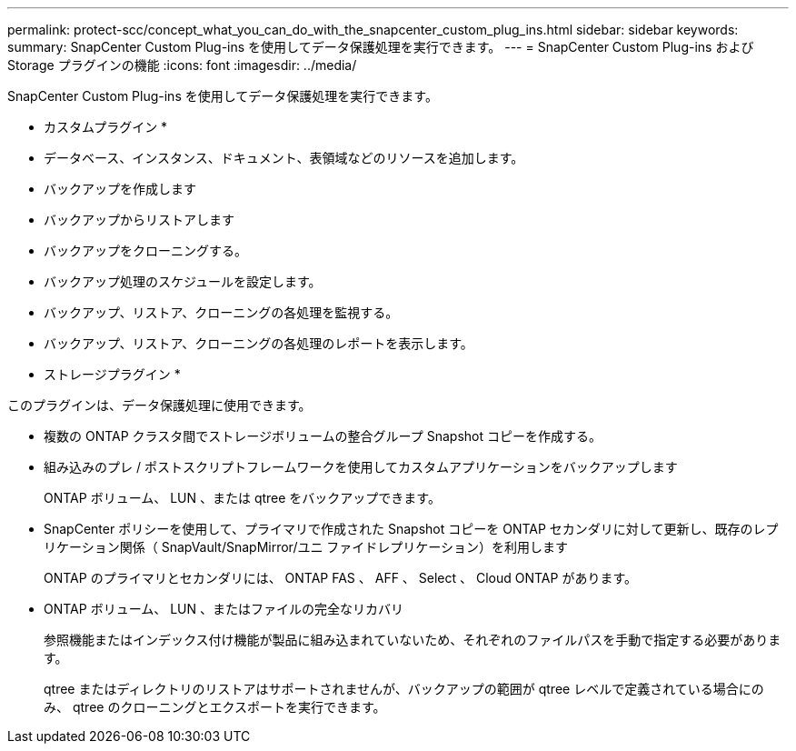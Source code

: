 ---
permalink: protect-scc/concept_what_you_can_do_with_the_snapcenter_custom_plug_ins.html 
sidebar: sidebar 
keywords:  
summary: SnapCenter Custom Plug-ins を使用してデータ保護処理を実行できます。 
---
= SnapCenter Custom Plug-ins および Storage プラグインの機能
:icons: font
:imagesdir: ../media/


[role="lead"]
SnapCenter Custom Plug-ins を使用してデータ保護処理を実行できます。

* カスタムプラグイン *

* データベース、インスタンス、ドキュメント、表領域などのリソースを追加します。
* バックアップを作成します
* バックアップからリストアします
* バックアップをクローニングする。
* バックアップ処理のスケジュールを設定します。
* バックアップ、リストア、クローニングの各処理を監視する。
* バックアップ、リストア、クローニングの各処理のレポートを表示します。


* ストレージプラグイン *

このプラグインは、データ保護処理に使用できます。

* 複数の ONTAP クラスタ間でストレージボリュームの整合グループ Snapshot コピーを作成する。
* 組み込みのプレ / ポストスクリプトフレームワークを使用してカスタムアプリケーションをバックアップします
+
ONTAP ボリューム、 LUN 、または qtree をバックアップできます。

* SnapCenter ポリシーを使用して、プライマリで作成された Snapshot コピーを ONTAP セカンダリに対して更新し、既存のレプリケーション関係（ SnapVault/SnapMirror/ユニ ファイドレプリケーション）を利用します
+
ONTAP のプライマリとセカンダリには、 ONTAP FAS 、 AFF 、 Select 、 Cloud ONTAP があります。

* ONTAP ボリューム、 LUN 、またはファイルの完全なリカバリ
+
参照機能またはインデックス付け機能が製品に組み込まれていないため、それぞれのファイルパスを手動で指定する必要があります。

+
qtree またはディレクトリのリストアはサポートされませんが、バックアップの範囲が qtree レベルで定義されている場合にのみ、 qtree のクローニングとエクスポートを実行できます。


